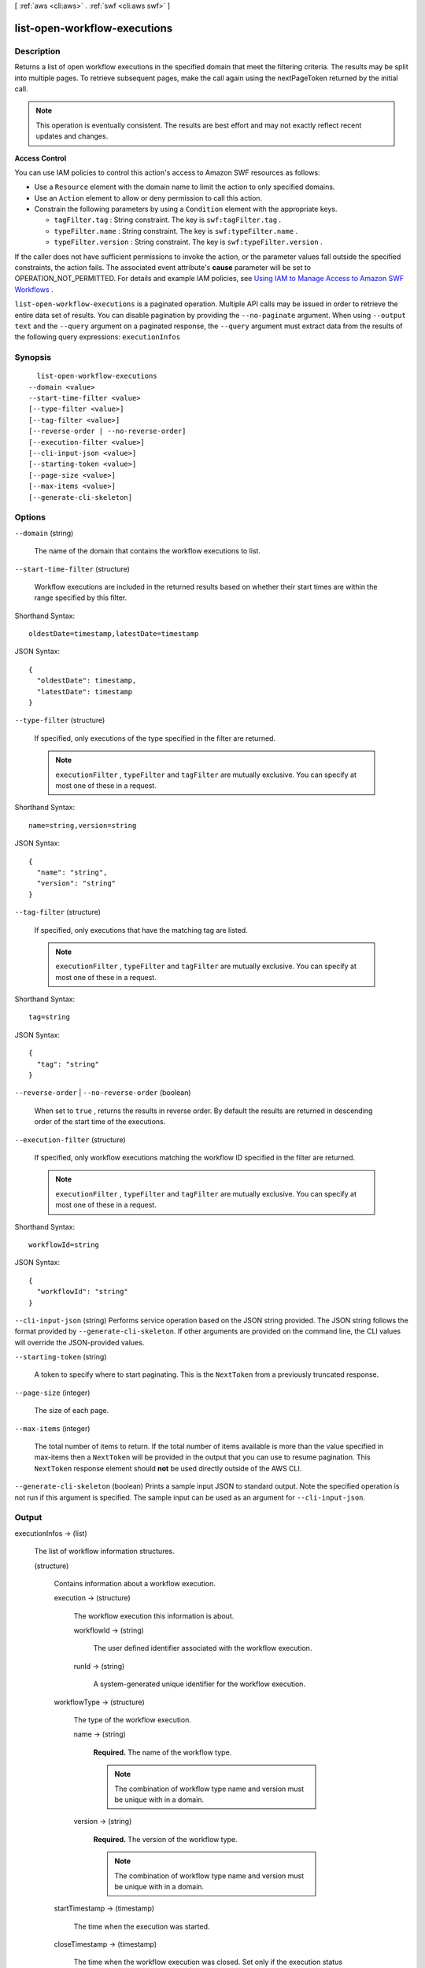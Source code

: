[ :ref:`aws <cli:aws>` . :ref:`swf <cli:aws swf>` ]

.. _cli:aws swf list-open-workflow-executions:


*****************************
list-open-workflow-executions
*****************************



===========
Description
===========



Returns a list of open workflow executions in the specified domain that meet the filtering criteria. The results may be split into multiple pages. To retrieve subsequent pages, make the call again using the nextPageToken returned by the initial call.

 

.. note::

  This operation is eventually consistent. The results are best effort and may not exactly reflect recent updates and changes.

 

**Access Control** 

 

You can use IAM policies to control this action's access to Amazon SWF resources as follows:

 

 
* Use a ``Resource`` element with the domain name to limit the action to only specified domains.
 
* Use an ``Action`` element to allow or deny permission to call this action.
 
* Constrain the following parameters by using a ``Condition`` element with the appropriate keys. 

   
  * ``tagFilter.tag`` : String constraint. The key is ``swf:tagFilter.tag`` .
   
  * ``typeFilter.name`` : String constraint. The key is ``swf:typeFilter.name`` .
   
  * ``typeFilter.version`` : String constraint. The key is ``swf:typeFilter.version`` .
   

 
 

 

If the caller does not have sufficient permissions to invoke the action, or the parameter values fall outside the specified constraints, the action fails. The associated event attribute's **cause** parameter will be set to OPERATION_NOT_PERMITTED. For details and example IAM policies, see `Using IAM to Manage Access to Amazon SWF Workflows`_ .



``list-open-workflow-executions`` is a paginated operation. Multiple API calls may be issued in order to retrieve the entire data set of results. You can disable pagination by providing the ``--no-paginate`` argument.
When using ``--output text`` and the ``--query`` argument on a paginated response, the ``--query`` argument must extract data from the results of the following query expressions: ``executionInfos``


========
Synopsis
========

::

    list-open-workflow-executions
  --domain <value>
  --start-time-filter <value>
  [--type-filter <value>]
  [--tag-filter <value>]
  [--reverse-order | --no-reverse-order]
  [--execution-filter <value>]
  [--cli-input-json <value>]
  [--starting-token <value>]
  [--page-size <value>]
  [--max-items <value>]
  [--generate-cli-skeleton]




=======
Options
=======

``--domain`` (string)


  The name of the domain that contains the workflow executions to list.

  

``--start-time-filter`` (structure)


  Workflow executions are included in the returned results based on whether their start times are within the range specified by this filter.

  



Shorthand Syntax::

    oldestDate=timestamp,latestDate=timestamp




JSON Syntax::

  {
    "oldestDate": timestamp,
    "latestDate": timestamp
  }



``--type-filter`` (structure)


  If specified, only executions of the type specified in the filter are returned.

   

  .. note::

    ``executionFilter`` , ``typeFilter`` and ``tagFilter`` are mutually exclusive. You can specify at most one of these in a request.

  



Shorthand Syntax::

    name=string,version=string




JSON Syntax::

  {
    "name": "string",
    "version": "string"
  }



``--tag-filter`` (structure)


  If specified, only executions that have the matching tag are listed.

   

  .. note::

    ``executionFilter`` , ``typeFilter`` and ``tagFilter`` are mutually exclusive. You can specify at most one of these in a request.

  



Shorthand Syntax::

    tag=string




JSON Syntax::

  {
    "tag": "string"
  }



``--reverse-order`` | ``--no-reverse-order`` (boolean)


  When set to ``true`` , returns the results in reverse order. By default the results are returned in descending order of the start time of the executions.

  

``--execution-filter`` (structure)


  If specified, only workflow executions matching the workflow ID specified in the filter are returned.

   

  .. note::

    ``executionFilter`` , ``typeFilter`` and ``tagFilter`` are mutually exclusive. You can specify at most one of these in a request.

  



Shorthand Syntax::

    workflowId=string




JSON Syntax::

  {
    "workflowId": "string"
  }



``--cli-input-json`` (string)
Performs service operation based on the JSON string provided. The JSON string follows the format provided by ``--generate-cli-skeleton``. If other arguments are provided on the command line, the CLI values will override the JSON-provided values.

``--starting-token`` (string)
 

  A token to specify where to start paginating. This is the ``NextToken`` from a previously truncated response.

   

``--page-size`` (integer)
 

  The size of each page.

   

  

  

``--max-items`` (integer)
 

  The total number of items to return. If the total number of items available is more than the value specified in max-items then a ``NextToken`` will be provided in the output that you can use to resume pagination. This ``NextToken`` response element should **not** be used directly outside of the AWS CLI.

   

``--generate-cli-skeleton`` (boolean)
Prints a sample input JSON to standard output. Note the specified operation is not run if this argument is specified. The sample input can be used as an argument for ``--cli-input-json``.



======
Output
======

executionInfos -> (list)

  

  The list of workflow information structures.

  

  (structure)

    

    Contains information about a workflow execution. 

    

    execution -> (structure)

      

      The workflow execution this information is about.

      

      workflowId -> (string)

        

        The user defined identifier associated with the workflow execution.

        

        

      runId -> (string)

        

        A system-generated unique identifier for the workflow execution.

        

        

      

    workflowType -> (structure)

      

      The type of the workflow execution.

      

      name -> (string)

        

        **Required.** The name of the workflow type.

         

        .. note::

          The combination of workflow type name and version must be unique with in a domain.

        

        

      version -> (string)

        

        **Required.** The version of the workflow type.

         

        .. note::

          The combination of workflow type name and version must be unique with in a domain.

        

        

      

    startTimestamp -> (timestamp)

      

      The time when the execution was started.

      

      

    closeTimestamp -> (timestamp)

      

      The time when the workflow execution was closed. Set only if the execution status is CLOSED.

      

      

    executionStatus -> (string)

      

      The current status of the execution.

      

      

    closeStatus -> (string)

      

      If the execution status is closed then this specifies how the execution was closed:

       

       
      * ``COMPLETED`` : the execution was successfully completed.
       
      * ``CANCELED`` : the execution was canceled.Cancellation allows the implementation to gracefully clean up before the execution is closed.
       
      * ``TERMINATED`` : the execution was force terminated.
       
      * ``FAILED`` : the execution failed to complete.
       
      * ``TIMED_OUT`` : the execution did not complete in the alloted time and was automatically timed out.
       
      * ``CONTINUED_AS_NEW`` : the execution is logically continued. This means the current execution was completed and a new execution was started to carry on the workflow.
       

      

      

    parent -> (structure)

      

      If this workflow execution is a child of another execution then contains the workflow execution that started this execution.

      

      workflowId -> (string)

        

        The user defined identifier associated with the workflow execution.

        

        

      runId -> (string)

        

        A system-generated unique identifier for the workflow execution.

        

        

      

    tagList -> (list)

      

      The list of tags associated with the workflow execution. Tags can be used to identify and list workflow executions of interest through the visibility APIs. A workflow execution can have a maximum of 5 tags.

      

      (string)

        

        

      

    cancelRequested -> (boolean)

      

      Set to true if a cancellation is requested for this workflow execution.

      

      

    

  

nextPageToken -> (string)

  

  If a ``NextPageToken`` was returned by a previous call, there are more results available. To retrieve the next page of results, make the call again using the returned token in ``nextPageToken`` . Keep all other arguments unchanged.

   

  The configured ``maximumPageSize`` determines how many results can be returned in a single call.

  

  



.. _Using IAM to Manage Access to Amazon SWF Workflows: http://docs.aws.amazon.com/amazonswf/latest/developerguide/swf-dev-iam.html
